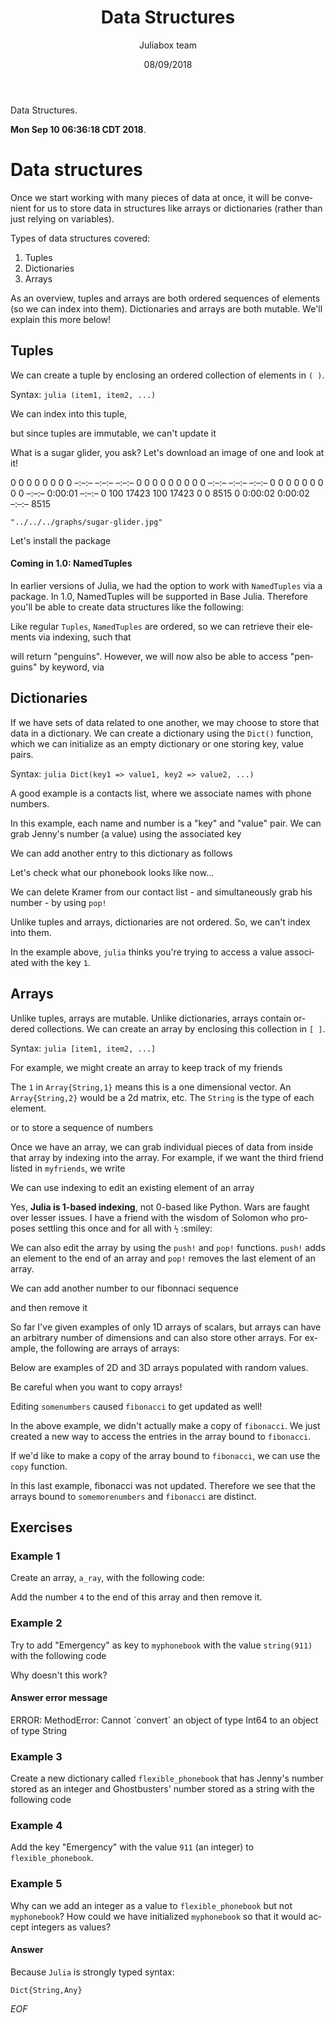 #+TITLE:         Data Structures
#+AUTHOR:        Juliabox team
#+DRAWERS:       sfmb
#+EMAIL:         s.f.m@ieee.org
#+DATE:          08/09/2018
#+DESCRIPTION:   Julia Language tutorials and testing
#+KEYWORDS:      julia, data science, emacs, ESS, org-mode, development
#+LANGUAGE:      en
#+OPTIONS:       H:10 num:t toc:nil \n:nil @:t ::t |:t ^:{} -:t f:t *:t <:t d:HIDDEN
#+OPTIONS:       TeX:t LaTeX:t skip:nil d:nil todo:t pri:nil tags:not-in-toc
#+OPTIONS:       LaTeX:dvipng
#+INFOJS_OPT:    view:nil toc:nil ltoc:t mouse:underline buttons:0 path:http://orgmode.org/org-info.js
#+EXPORT_SELECT_TAGS: export
#+EXPORT_EXCLUDE_TAGS: noexport
#+LINK_UP:
#+LINK_HOME:
#+XSLT:
#+STYLE: <link rel="stylesheet" type="text/css" href="dft.css"/>

#+LaTeX_CLASS: IEEEtran
#+LATEX_CLASS_OPTIONS: [letterpaper, 9pt, twoside, compsoc, final]
#+LATEX_HEADER: \usepackage[USenglish]{babel}
#+LATEX_HEADER: \hyphenation{do-cu-ment}
#+LATEX_HEADER: \usepackage{minted}
#+LATEX_HEADER: \usepackage{makeidx}
#+LATEX_HEADER: \usepackage[T1]{fontenc}
#+LATEX_HEADER: \usepackage[ttdefault=true]{AnonymousPro}
#+LATEX_HEADER: \renewcommand*\familydefault{\ttdefault} %% Only if the base font of the document is to be typewriter style
#+LATEX_HEADER: \usepackage[libertine,bigdelims]{newtxmath}
#+LATEX_HEADER: \usepackage[cal=boondoxo,bb=boondox,frak=boondox]{mathalfa}
#+LATEX_HEADER: \useosf % change normal text to use proportional oldstyle figures

#+LATEX_HEADER: \markboth{Data Structures}%
#+LATEX_HEADER: {Bizland HUB}
#+LATEX_HEADER: \newcommand{\degC}{$^\circ$C{}}

#+STYLE: <script type="text/javascript" src="https://cdn.mathjax.org/mathjax/latest/MathJax.js?config=TeX-AMS-MML_HTMLorMML"> </script>

# -*- mode: org; -*-
#+OPTIONS:   toc:2
#+HTML_HEAD: <link rel="stylesheet" type="text/css" href="https://www.pirilampo.org/styles/readtheorg/css/htmlize.css"/>
#+HTML_HEAD: <link rel="stylesheet" type="text/css" href="https://www.pirilampo.org/styles/readtheorg/css/readtheorg.css"/>

#+HTML_HEAD: <script src="https://ajax.googleapis.com/ajax/libs/jquery/2.1.3/jquery.min.js"></script>
#+HTML_HEAD: <script src="https://maxcdn.bootstrapcdn.com/bootstrap/3.3.4/js/bootstrap.min.js"></script>
#+HTML_HEAD: <script type="text/javascript" src="http://www.pirilampo.org/styles/lib/js/jquery.stickytableheaders.js"></script>
#+HTML_HEAD: <script type="text/javascript" src="http://www.pirilampo.org/styles/readtheorg/js/readtheorg.js"></script>

#+BEGIN_ABSTRACT
Data Structures.

*Mon Sep 10 06:36:18 CDT 2018*.
#+END_ABSTRACT

* Data structures
  :PROPERTIES:
  :CUSTOM_ID: data-structures
  :END:

Once we start working with many pieces of data at once, it will be
convenient for us to store data in structures like arrays or
dictionaries (rather than just relying on variables).

Types of data structures covered:

1. Tuples
2. Dictionaries
3. Arrays

As an overview, tuples and arrays are both ordered sequences of
elements (so we can index into them). Dictionaries and arrays are both
mutable. We'll explain this more below!

** Tuples
   :PROPERTIES:
   :CUSTOM_ID: tuples
   :END:

We can create a tuple by enclosing an ordered collection of elements in
=( )=.

Syntax: =julia (item1, item2, ...)=

#+begin_src julia :session :results output :exports all
  myfavoriteanimals = ("penguins", "cats", "sugargliders")
#+end_src

#+RESULTS:
: ("penguins", "cats", "sugargliders")

We can index into this tuple,

#+begin_src julia :session :results output :exports all
  myfavoriteanimals[1]
#+end_src

#+RESULTS:
: "penguins"

but since tuples are immutable, we can't update it

#+begin_src julia :session :results output :exports all
  myfavoriteanimals[1] = "otters"
#+end_src

#+RESULTS:
: ERROR: MethodError: no method matching setindex!(::Tuple{String,String,String}, ::String, ::Int64)
: Stacktrace:
:  [1] top-level scope at none:0

What is a sugar glider, you ask? Let's download an image of one and look
at it!

#+begin_src julia :session :results output :exports all
  download("https://upload.wikimedia.org/wikipedia/commons/0/0d/Petaurus_breviceps-Cayley.jpg", "../../../graphs/sugar-glider.jpg")
#+end_src

#+RESULTS:
:   % Total    % Received % Xferd  Average Speed   Time    Time     Time  Current
:                                  Dload  Upload   Total   Spent    Left  Speed
:   0     0    0     0    0     0      0      0 --:--:-- --:--:-- --:--:--     0  0     0    0     0    0     0      0      0 --:--:-- --:--:-- --:--:--     0  0     0    0     0    0     0      0      0 --:--:--  0:00:01 --:--:--     0100 17423  100 17423    0     0   8515      0  0:00:02  0:00:02 --:--:--  8515
: "../../../graphs/sugar-glider.jpg"

#+begin_src julia :session :results output :exports all
  load("../../../graphs/sugar-glider.jpg")
#+end_src

#+RESULTS:
: ERROR: UndefVarError: load not defined
: Stacktrace:
:  [1] top-level scope at none:0

Let's install the package

#+begin_src julia :session :results output :exports all
  using Pkg
  Pkg.add("Images")
  Pkg.add("ImageMagick")
#+end_src

#+RESULTS:
#+begin_example

  Updating registry at `~/.julia/registries/General`
  Updating git-repo `https://github.com/JuliaRegistries/General.git`
[?25l[2K[?25h Resolving package versions...
  Updating `~/.julia/environments/v1.0/Project.toml`
 [no changes]
  Updating `~/.julia/environments/v1.0/Manifest.toml`
 [no changes]
 Resolving package versions...
  Updating `~/.julia/environments/v1.0/Project.toml`
 [no changes]
  Updating `~/.julia/environments/v1.0/Manifest.toml`
 [no changes]
#+end_example

#+begin_src julia :session :results output :exports all
  # May take a little bit the first time
  using Images
  sugar_glider = load("../../../graphs/sugar-glider.jpg")
#+end_src

#+RESULTS:
#+begin_example


500×396 Array{RGB{N0f8},2} with eltype RGB{Normed{UInt8,8}}:
 RGB{N0f8}(1.0,1.0,1.0)        RGB{N0f8}(1.0,1.0,1.0)        …  RGB{N0f8}(0.996,0.996,0.996)  RGB{N0f8}(0.996,0.996,0.996)
 RGB{N0f8}(1.0,1.0,1.0)        RGB{N0f8}(0.996,0.996,0.996)     RGB{N0f8}(0.996,0.996,0.996)  RGB{N0f8}(0.996,0.996,0.996)
 RGB{N0f8}(0.992,0.992,0.992)  RGB{N0f8}(0.992,0.992,0.992)     RGB{N0f8}(0.996,0.996,0.996)  RGB{N0f8}(0.996,0.996,0.996)
 RGB{N0f8}(0.988,0.988,0.988)  RGB{N0f8}(0.988,0.988,0.988)     RGB{N0f8}(0.996,0.996,0.996)  RGB{N0f8}(0.996,0.996,0.996)
 RGB{N0f8}(0.988,0.988,0.988)  RGB{N0f8}(0.988,0.988,0.988)     RGB{N0f8}(0.996,0.996,0.996)  RGB{N0f8}(0.996,0.996,0.996)
 RGB{N0f8}(0.992,0.992,0.992)  RGB{N0f8}(0.992,0.992,0.992)  …  RGB{N0f8}(0.996,0.996,0.996)  RGB{N0f8}(0.996,0.996,0.996)
 RGB{N0f8}(1.0,1.0,1.0)        RGB{N0f8}(0.996,0.996,0.996)     RGB{N0f8}(0.996,0.996,0.996)  RGB{N0f8}(0.996,0.996,0.996)
 RGB{N0f8}(1.0,1.0,1.0)        RGB{N0f8}(1.0,1.0,1.0)           RGB{N0f8}(0.996,0.996,0.996)  RGB{N0f8}(0.996,0.996,0.996)
 ⋮                                                           ⋱                                ⋮
 RGB{N0f8}(1.0,1.0,1.0)        RGB{N0f8}(1.0,1.0,1.0)           RGB{N0f8}(0.996,0.996,0.996)  RGB{N0f8}(0.996,0.996,0.996)
 RGB{N0f8}(1.0,1.0,1.0)        RGB{N0f8}(1.0,1.0,1.0)           RGB{N0f8}(0.996,0.996,0.996)  RGB{N0f8}(0.996,0.996,0.996)
 RGB{N0f8}(1.0,1.0,1.0)        RGB{N0f8}(1.0,1.0,1.0)        …  RGB{N0f8}(0.996,0.996,0.996)  RGB{N0f8}(0.996,0.996,0.996)
 RGB{N0f8}(1.0,1.0,1.0)        RGB{N0f8}(1.0,1.0,1.0)           RGB{N0f8}(0.996,0.996,0.996)  RGB{N0f8}(0.996,0.996,0.996)
 RGB{N0f8}(1.0,1.0,1.0)        RGB{N0f8}(1.0,1.0,1.0)           RGB{N0f8}(0.996,0.996,0.996)  RGB{N0f8}(0.996,0.996,0.996)
 RGB{N0f8}(1.0,1.0,1.0)        RGB{N0f8}(1.0,1.0,1.0)           RGB{N0f8}(0.996,0.996,0.996)  RGB{N0f8}(0.996,0.996,0.996)
 RGB{N0f8}(1.0,1.0,1.0)        RGB{N0f8}(1.0,1.0,1.0)           RGB{N0f8}(0.996,0.996,0.996)  RGB{N0f8}(0.996,0.996,0.996)
#+end_example

**** Coming in 1.0: NamedTuples
     :PROPERTIES:
     :CUSTOM_ID: coming-in-1.0-namedtuples
     :END:

In earlier versions of Julia, we had the option to work with
=NamedTuples= via a package. In 1.0, NamedTuples will be supported in
Base Julia. Therefore you'll be able to create data structures like the
following:

#+begin_src julia :session :results output :exports all
  myfavoriteanimals = (bird = "penguins", mammal = "cats", marsupial = "sugargliders")
#+end_src

#+RESULTS:
: (bird = "penguins", mammal = "cats", marsupial = "sugargliders")

Like regular =Tuples=, =NamedTuples= are ordered, so we can retrieve
their elements via indexing, such that

#+begin_src julia :session :results output :exports all
  myfavoriteanimals[1]
#+end_src

#+RESULTS:
: "penguins"

will return "penguins". However, we will now also be able to access
"penguins" by keyword, via

#+begin_src julia :session :results output :exports all
  myfavoriteanimals.bird
#+end_src

#+RESULTS:
: "penguins"

** Dictionaries
   :PROPERTIES:
   :CUSTOM_ID: dictionaries
   :END:

If we have sets of data related to one another, we may choose to store
that data in a dictionary. We can create a dictionary using the =Dict()=
function, which we can initialize as an empty dictionary or one storing
key, value pairs.

Syntax: =julia Dict(key1 => value1, key2 => value2, ...)=

A good example is a contacts list, where we associate names with phone
numbers.

#+begin_src julia :session :results output :exports all
  myphonebook = Dict(
      "Jenny" => "867-5309",
      "Ghostbusters" => "555-2368"
  )
#+end_src

#+RESULTS:
: Dict{String,String} with 2 entries:
:   "Jenny"        => "867-5309"
:   "Ghostbusters" => "555-2368"

In this example, each name and number is a "key" and "value" pair. We
can grab Jenny's number (a value) using the associated key

#+begin_src julia :session :results output :exports all
  myphonebook["Jenny"]
#+end_src

#+RESULTS:
: "867-5309"

We can add another entry to this dictionary as follows

#+begin_src julia :session :results output :exports all
  myphonebook["Kramer"] = "555-FILK"
#+end_src

#+RESULTS:
: "555-FILK"

Let's check what our phonebook looks like now...

#+begin_src julia :session :results output :exports all
  myphonebook
#+end_src

#+RESULTS:
: Dict{String,String} with 3 entries:
:   "Jenny"        => "867-5309"
:   "Kramer"       => "555-FILK"
:   "Ghostbusters" => "555-2368"

We can delete Kramer from our contact list - and simultaneously grab his
number - by using =pop!=

#+begin_src julia :session :results output :exports all
  pop!(myphonebook, "Kramer")
#+end_src

#+RESULTS:
: "555-FILK"

#+begin_src julia :session :results output :exports all
  myphonebook
#+end_src

#+RESULTS:
: Dict{String,String} with 2 entries:
:   "Jenny"        => "867-5309"
:   "Ghostbusters" => "555-2368"

Unlike tuples and arrays, dictionaries are not ordered. So, we can't
index into them.

#+begin_src julia :session :results output :exports all
  myphonebook[1]
#+end_src

#+RESULTS:
: ERROR: KeyError: key 1 not found
: Stacktrace:
:  [1] getindex(::Dict{String,String}, ::Int64) at ./dict.jl:478
:  [2] top-level scope at none:0

In the example above, =julia= thinks you're trying to access a value
associated with the key =1=.

** Arrays
   :PROPERTIES:
   :CUSTOM_ID: arrays
   :END:

Unlike tuples, arrays are mutable. Unlike dictionaries, arrays contain
ordered collections. We can create an array by enclosing this collection
in =[ ]=.

Syntax: =julia [item1, item2, ...]=

For example, we might create an array to keep track of my friends

#+begin_src julia :session :results output :exports all
  myfriends = ["Ted", "Robyn", "Barney", "Lily", "Marshall"]
#+end_src

#+RESULTS:
: 5-element Array{String,1}:
:  "Ted"
:  "Robyn"
:  "Barney"
:  "Lily"
:  "Marshall"

The =1= in =Array{String,1}= means this is a one dimensional vector. An
=Array{String,2}= would be a 2d matrix, etc. The =String= is the type of
each element.

or to store a sequence of numbers

#+begin_src julia :session :results output :exports all
  fibonacci = [1, 1, 2, 3, 5, 8, 13]
#+end_src

#+RESULTS:
: 7-element Array{Int64,1}:
:   1
:   1
:   2
:   3
:   5
:   8
:  13

#+begin_src julia :session :results output :exports all
  mixture = [1, 1, 2, 3, "Ted", "Robyn"]
#+end_src

#+RESULTS:
: 6-element Array{Any,1}:
:  1
:  1
:  2
:  3
:   "Ted"
:   "Robyn"

Once we have an array, we can grab individual pieces of data from inside
that array by indexing into the array. For example, if we want the third
friend listed in =myfriends=, we write

#+begin_src julia :session :results output :exports all
  myfriends[3]
#+end_src

#+RESULTS:
: "Barney"

We can use indexing to edit an existing element of an array

#+begin_src julia :session :results output :exports all
  myfriends

  println(":: Getting third element ::")
  myfriends[3] = "Baby Bop"
#+end_src

#+RESULTS:
: 5-element Array{String,1}:
:  "Ted"
:  "Robyn"
:  "Barney"
:  "Lily"
:  "Marshall"
:
: :: Getting third element ::
: "Baby Bop"

Yes, *Julia is 1-based indexing*, not 0-based like Python. Wars are
faught over lesser issues. I have a friend with the wisdom of Solomon
who proposes settling this once and for all with ~½~ :smiley:

We can also edit the array by using the =push!= and =pop!= functions.
=push!= adds an element to the end of an array and =pop!= removes the
last element of an array.

We can add another number to our fibonnaci sequence

#+begin_src julia :session :results output :exports all
  push!(fibonacci, 21)
#+end_src

#+RESULTS:
: 8-element Array{Int64,1}:
:   1
:   1
:   2
:   3
:   5
:   8
:  13
:  21

and then remove it

#+begin_src julia :session :results output :exports all
  pop!(fibonacci)
#+end_src

#+RESULTS:
: 21

#+begin_src julia :session :results output :exports all
  fibonacci
#+end_src

#+RESULTS:
: 7-element Array{Int64,1}:
:   1
:   1
:   2
:   3
:   5
:   8
:  13

So far I've given examples of only 1D arrays of scalars, but arrays can
have an arbitrary number of dimensions and can also store other arrays.
For example, the following are arrays of arrays:

#+begin_src julia :session :results output :exports all
  favorites = [
      ["koobideh", "chocolate", "eggs"],
      ["penguins", "cats", "sugargliders"]
  ]
#+end_src

#+RESULTS:
: 2-element Array{Array{String,1},1}:
:  ["koobideh", "chocolate", "eggs"]
:  ["penguins", "cats", "sugargliders"]

#+begin_src julia :session :results output :exports all
  numbers = [
      [1, 2, 3],
      [4, 5],
      [6, 7, 8, 9]
  ]
#+end_src

#+RESULTS:
: 3-element Array{Array{Int64,1},1}:
:  [1, 2, 3]
:  [4, 5]
:  [6, 7, 8, 9]

Below are examples of 2D and 3D arrays populated with random values.

#+begin_src julia :session :results output :exports all
  rand(4, 3)
#+end_src

#+RESULTS:
: 4×3 Array{Float64,2}:
:  0.175901  0.0182792  0.382218
:  0.346488  0.629005   0.733673
:  0.78154   0.671651   0.203042
:  0.115388  0.248774   0.887315

#+begin_src julia :session :results output :exports all
  rand(4, 3, 2)
#+end_src

#+RESULTS:
#+begin_example
4×3×2 Array{Float64,3}:
[:, :, 1] =
 0.916338  0.561598  0.827302
 0.530749  0.63366   0.959193
 0.244435  0.900316  0.339301
 0.567211  0.811524  0.253519

[:, :, 2] =
 0.952615  0.855504  0.956897
 0.938584  0.607085  0.879337
 0.368421  0.499222  0.915201
 0.653518  0.916502  0.0157947
#+end_example

Be careful when you want to copy arrays!

#+begin_src julia :session :results output :exports all
  fibonacci
#+end_src

#+RESULTS:
: 7-element Array{Int64,1}:
:   1
:   1
:   2
:   3
:   5
:   8
:  13

#+begin_src julia :session :results output :exports all
  somenumbers = fibonacci
#+end_src

#+RESULTS:
: 7-element Array{Int64,1}:
:   1
:   1
:   2
:   3
:   5
:   8
:  13

#+begin_src julia :session :results output :exports all
  somenumbers[1] = 404
#+end_src

#+RESULTS:
: 404

#+begin_src julia :session :results output :exports all
  fibonacci
#+end_src

#+RESULTS:
: 7-element Array{Int64,1}:
:  404
:    1
:    2
:    3
:    5
:    8
:   13

Editing =somenumbers= caused =fibonacci= to get updated as well!

In the above example, we didn't actually make a copy of =fibonacci=. We
just created a new way to access the entries in the array bound to
=fibonacci=.

If we'd like to make a copy of the array bound to =fibonacci=, we can
use the =copy= function.

#+begin_src julia :session :results output :exports all
  # First, restore fibonacci
  fibonacci[1] = 1
  fibonacci
#+end_src

#+RESULTS:
#+begin_example

1
7-element Array{Int64,1}:
  1
  1
  2
  3
  5
  8
 13
#+end_example

#+begin_src julia :session :results output :exports all
  somemorenumbers = copy(fibonacci)
#+end_src

#+RESULTS:
: 7-element Array{Int64,1}:
:   1
:   1
:   2
:   3
:   5
:   8
:  13

#+begin_src julia :session :results output :exports all
  somemorenumbers[1] = 404
#+end_src

#+RESULTS:
: 404

#+begin_src julia :session :results output :exports all
  fibonacci
#+end_src

#+RESULTS:
: 7-element Array{Int64,1}:
:   1
:   1
:   2
:   3
:   5
:   8
:  13

In this last example, fibonacci was not updated. Therefore we see that
the arrays bound to =somemorenumbers= and =fibonacci= are distinct.

** Exercises
    :PROPERTIES:
    :CUSTOM_ID: exercises
    :END:

*** Example 1
     :PROPERTIES:
     :CUSTOM_ID: section
     :END:

Create an array, =a_ray=, with the following code:

#+begin_src julia :session :results output :exports all
  a_ray = [1, 2, 3]
#+end_src

#+RESULTS:
: 3-element Array{Int64,1}:
:  1
:  2
:  3

Add the number =4= to the end of this array and then remove it.

#+begin_src julia :session :results output :exports all
  println(":: Add a number 4 at the end of the array ::")
  push!(a_ray, 4)
  a_ray

  println(":: Remove the last cell ::")
  pop!(a_ray)

  println(":: Show the array ::")
  a_ray
#+end_src

#+RESULTS:
#+begin_example
:: Add a number 4 at the end of the array ::
4-element Array{Int64,1}:
 1
 2
 3
 4
4-element Array{Int64,1}:
 1
 2
 3
 4

:: Remove the last cell ::
4

:: Show the array ::
3-element Array{Int64,1}:
 1
 2
 3
#+end_example

*** Example 2
     :PROPERTIES:
     :CUSTOM_ID: section-1
     :END:

Try to add "Emergency" as key to =myphonebook= with the value
=string(911)= with the following code

#+begin_src julia :session :results output :exports all
  myphonebook
  myphonebook["Emergency"] = 911
#+end_src

#+RESULTS:
#+begin_example
Dict{String,String} with 2 entries:
  "Jenny"        => "867-5309"
  "Ghostbusters" => "555-2368"
ERROR: MethodError: Cannot `convert` an object of type Int64 to an object of type String
Closest candidates are:
  convert(::Type{T<:AbstractString}, !Matched::T<:AbstractString) where T<:AbstractString at strings/basic.jl:207
  convert(::Type{T<:AbstractString}, !Matched::AbstractString) where T<:AbstractString at strings/basic.jl:208
  convert(::Type{T}, !Matched::T) where T at essentials.jl:154
Stacktrace:
 [1] setindex!(::Dict{String,String}, ::Int64, ::String) at ./dict.jl:381
 [2] top-level scope at none:0
#+end_example

Why doesn't this work?

**** Answer error message

ERROR: MethodError: Cannot `convert` an object of type Int64 to an
object of type String

*** Example 3
     :PROPERTIES:
     :CUSTOM_ID: section-2
     :END:

Create a new dictionary called =flexible_phonebook= that has Jenny's
number stored as an integer and Ghostbusters' number stored as a string
with the following code

#+begin_src julia :session :results output :exports all
  flexible_phonebook = Dict(
      "Jenny" => 8675309,
      "Ghostbusters" => "555-2368"
  )
#+end_src

#+RESULTS:
: Dict{String,Any} with 2 entries:
:   "Jenny"        => 8675309
:   "Ghostbusters" => "555-2368"

*** Example 4
     :PROPERTIES:
     :CUSTOM_ID: section-3
     :END:

Add the key "Emergency" with the value =911= (an integer) to
=flexible_phonebook=.

#+begin_src julia :session :results output :exports all
  flexible_phonebook["Emergency"] = 911
  flexible_phonebook
#+end_src

#+RESULTS:
: 911
: Dict{String,Any} with 3 entries:
:   "Jenny"        => 8675309
:   "Emergency"    => 911
:   "Ghostbusters" => "555-2368"

*** Example 5
     :PROPERTIES:
     :CUSTOM_ID: section-4
     :END:

Why can we add an integer as a value to =flexible_phonebook= but not
=myphonebook=? How could we have initialized =myphonebook= so that it
would accept integers as values?

**** Answer

Because ~Julia~ is strongly typed syntax:

~Dict{String,Any}~

/EOF/
